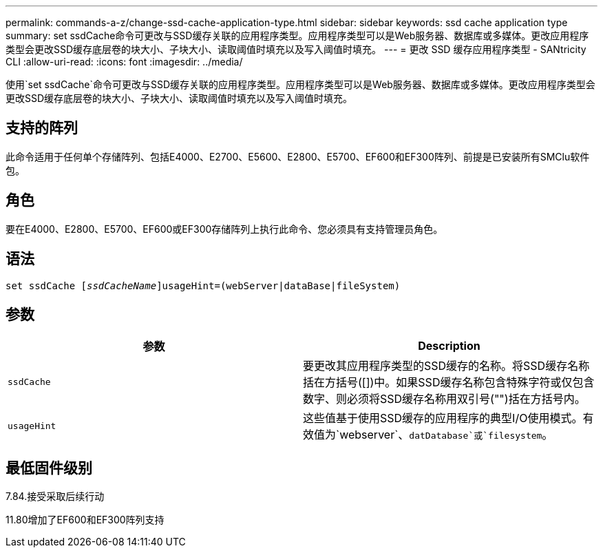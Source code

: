 ---
permalink: commands-a-z/change-ssd-cache-application-type.html 
sidebar: sidebar 
keywords: ssd cache application type 
summary: set ssdCache命令可更改与SSD缓存关联的应用程序类型。应用程序类型可以是Web服务器、数据库或多媒体。更改应用程序类型会更改SSD缓存底层卷的块大小、子块大小、读取阈值时填充以及写入阈值时填充。 
---
= 更改 SSD 缓存应用程序类型 - SANtricity CLI
:allow-uri-read: 
:icons: font
:imagesdir: ../media/


[role="lead"]
使用`set ssdCache`命令可更改与SSD缓存关联的应用程序类型。应用程序类型可以是Web服务器、数据库或多媒体。更改应用程序类型会更改SSD缓存底层卷的块大小、子块大小、读取阈值时填充以及写入阈值时填充。



== 支持的阵列

此命令适用于任何单个存储阵列、包括E4000、E2700、E5600、E2800、E5700、EF600和EF300阵列、前提是已安装所有SMClu软件包。



== 角色

要在E4000、E2800、E5700、EF600或EF300存储阵列上执行此命令、您必须具有支持管理员角色。



== 语法

[source, cli, subs="+macros"]
----
set ssdCache pass:quotes[[_ssdCacheName_]]usageHint=(webServer|dataBase|fileSystem)
----


== 参数

|===
| 参数 | Description 


 a| 
`ssdCache`
 a| 
要更改其应用程序类型的SSD缓存的名称。将SSD缓存名称括在方括号([])中。如果SSD缓存名称包含特殊字符或仅包含数字、则必须将SSD缓存名称用双引号("")括在方括号内。



 a| 
`usageHint`
 a| 
这些值基于使用SSD缓存的应用程序的典型I/O使用模式。有效值为`webserver`、`datDatabase`或`filesystem`。

|===


== 最低固件级别

7.84.接受采取后续行动

11.80增加了EF600和EF300阵列支持
